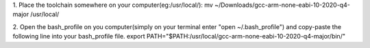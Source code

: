 1. Place the toolchain somewhere on your computer(eg:/usr/local/):
mv ~/Downloads/gcc-arm-none-eabi-10-2020-q4-major /usr/local/

2. Open the bash_profile on you computer(simply on your terminal enter "open ~/.bash_profile") and copy-paste the following line into your bash_profile file.
export PATH="$PATH:/usr/local/gcc-arm-none-eabi-10-2020-q4-major/bin/"
